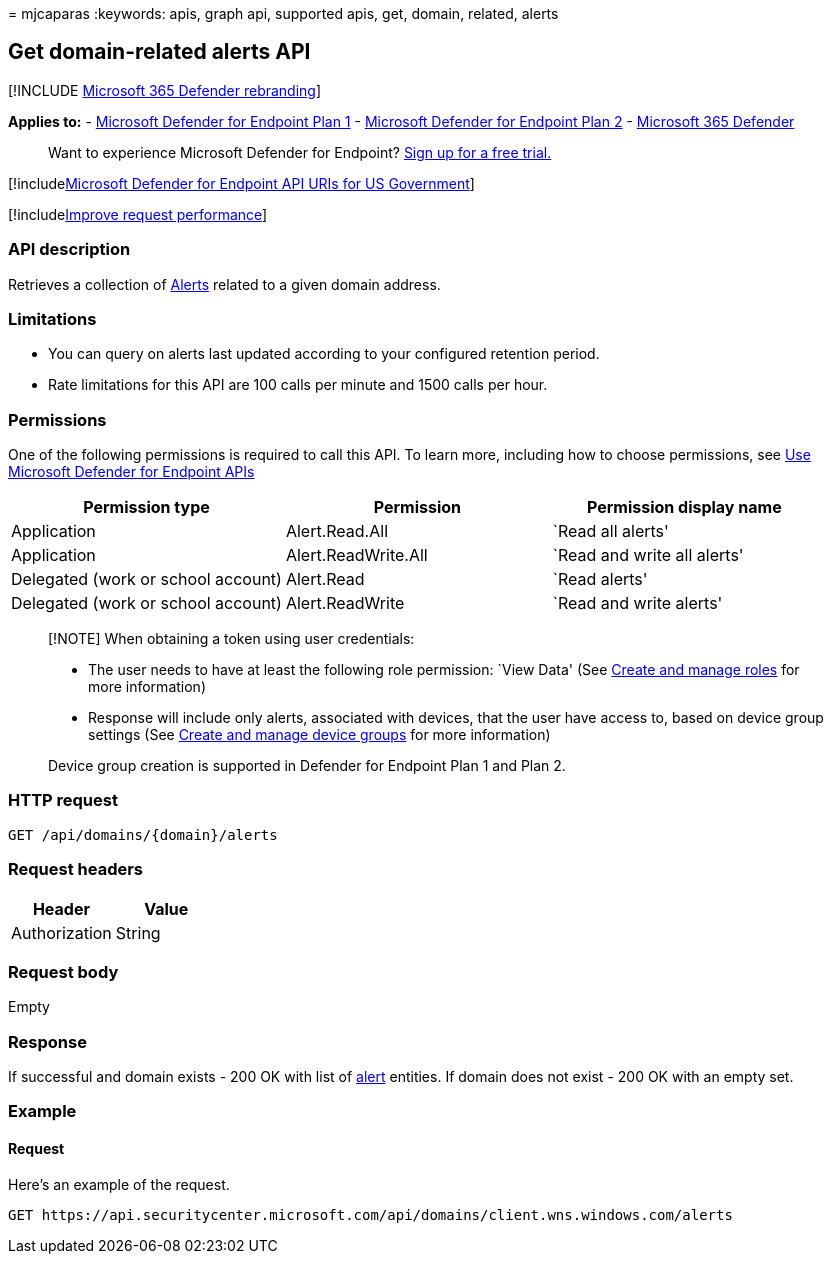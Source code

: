 = 
mjcaparas
:keywords: apis, graph api, supported apis, get, domain, related, alerts

== Get domain-related alerts API

{empty}[!INCLUDE link:../../includes/microsoft-defender.md[Microsoft 365
Defender rebranding]]

*Applies to:* -
https://go.microsoft.com/fwlink/?linkid=2154037[Microsoft Defender for
Endpoint Plan 1] -
https://go.microsoft.com/fwlink/?linkid=2154037[Microsoft Defender for
Endpoint Plan 2] -
https://go.microsoft.com/fwlink/?linkid=2118804[Microsoft 365 Defender]

____
Want to experience Microsoft Defender for Endpoint?
https://signup.microsoft.com/create-account/signup?products=7f379fee-c4f9-4278-b0a1-e4c8c2fcdf7e&ru=https://aka.ms/MDEp2OpenTrial?ocid=docs-wdatp-exposedapis-abovefoldlink[Sign
up for a free trial.]
____

{empty}[!includelink:../../includes/microsoft-defender-api-usgov.md[Microsoft
Defender for Endpoint API URIs for US Government]]

{empty}[!includelink:../../includes/improve-request-performance.md[Improve
request performance]]

=== API description

Retrieves a collection of link:alerts.md[Alerts] related to a given
domain address.

=== Limitations

* You can query on alerts last updated according to your configured
retention period.
* Rate limitations for this API are 100 calls per minute and 1500 calls
per hour.

=== Permissions

One of the following permissions is required to call this API. To learn
more, including how to choose permissions, see link:apis-intro.md[Use
Microsoft Defender for Endpoint APIs]

[width="100%",cols="<34%,<33%,<33%",options="header",]
|===
|Permission type |Permission |Permission display name
|Application |Alert.Read.All |`Read all alerts'

|Application |Alert.ReadWrite.All |`Read and write all alerts'

|Delegated (work or school account) |Alert.Read |`Read alerts'

|Delegated (work or school account) |Alert.ReadWrite |`Read and write
alerts'
|===

____
[!NOTE] When obtaining a token using user credentials:

* The user needs to have at least the following role permission: `View
Data' (See link:user-roles.md[Create and manage roles] for more
information)
* Response will include only alerts, associated with devices, that the
user have access to, based on device group settings (See
link:machine-groups.md[Create and manage device groups] for more
information)

Device group creation is supported in Defender for Endpoint Plan 1 and
Plan 2.
____

=== HTTP request

[source,http]
----
GET /api/domains/{domain}/alerts
----

=== Request headers

[cols=",",options="header",]
|===
|Header |Value
|Authorization |String
|===

=== Request body

Empty

=== Response

If successful and domain exists - 200 OK with list of
link:alerts.md[alert] entities. If domain does not exist - 200 OK with
an empty set.

=== Example

==== Request

Here’s an example of the request.

[source,http]
----
GET https://api.securitycenter.microsoft.com/api/domains/client.wns.windows.com/alerts
----
